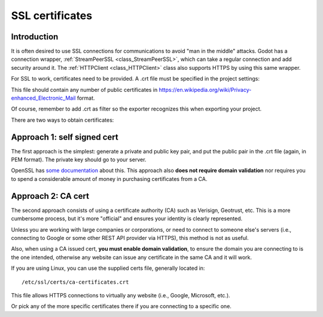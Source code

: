 .. _doc_ssl_certificates:

SSL certificates
================

Introduction
------------

It is often desired to use SSL connections for communications to avoid
"man in the middle" attacks. Godot has a connection wrapper,
:ref:`StreamPeerSSL <class_StreamPeerSSL>`,
which can take a regular connection and add security around it. The
:ref:`HTTPClient <class_HTTPClient>`
class also supports HTTPS by using this same wrapper.

For SSL to work, certificates need to be provided. A .crt file must be
specified in the project settings:

.. image:: img/ssl_certs.png

This file should contain any number of public certificates in
https://en.wikipedia.org/wiki/Privacy-enhanced_Electronic_Mail format.

Of course, remember to add .crt as filter so the exporter recognizes
this when exporting your project.

.. image:: img/add_crt.png

There are two ways to obtain certificates:

Approach 1: self signed cert
----------------------------

The first approach is the simplest: generate a private and public
key pair, and put the public pair in the .crt file (again, in PEM
format). The private key should go to your server.

OpenSSL has `some
documentation <https://raw.githubusercontent.com/openssl/openssl/master/doc/HOWTO/keys.txt>`__ about
this. This approach also **does not require domain validation** nor
requires you to spend a considerable amount of money in purchasing
certificates from a CA.

Approach 2: CA cert
-------------------

The second approach consists of using a certificate authority (CA)
such as Verisign, Geotrust, etc. This is a more cumbersome process,
but it's more "official" and ensures your identity is clearly
represented.

Unless you are working with large companies or corporations, or need
to connect to someone else's servers (i.e., connecting to Google or some
other REST API provider via HTTPS), this method is not as useful.

Also, when using a CA issued cert, **you must enable domain
validation**, to ensure the domain you are connecting to is the one
intended, otherwise any website can issue any certificate in the same CA
and it will work.

If you are using Linux, you can use the supplied certs file, generally
located in:

::

    /etc/ssl/certs/ca-certificates.crt

This file allows HTTPS connections to virtually any website (i.e.,
Google, Microsoft, etc.).

Or pick any of the more specific certificates there if you are
connecting to a specific one.
